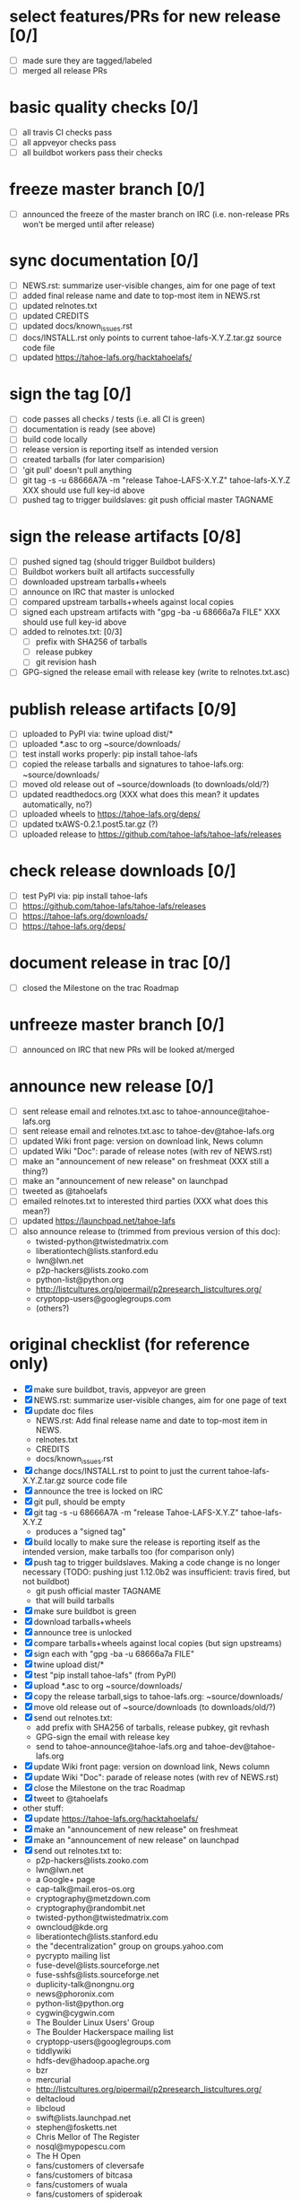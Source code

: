 ﻿* select features/PRs for new release [0/]
  - [ ] made sure they are tagged/labeled
  - [ ] merged all release PRs

* basic quality checks [0/]
  - [ ] all travis CI checks pass
  - [ ] all appveyor checks pass
  - [ ] all buildbot workers pass their checks

* freeze master branch [0/]
  - [ ] announced the freeze of the master branch on IRC (i.e. non-release PRs won't be merged until after release)

* sync documentation [0/]
  - [ ] NEWS.rst: summarize user-visible changes, aim for one page of text
  - [ ] added final release name and date to top-most item in NEWS.rst
  - [ ] updated relnotes.txt
  - [ ] updated CREDITS
  - [ ] updated docs/known_issues.rst
  - [ ] docs/INSTALL.rst only points to current tahoe-lafs-X.Y.Z.tar.gz source code file
  - [ ] updated https://tahoe-lafs.org/hacktahoelafs/

* sign the tag [0/]

  - [ ] code passes all checks / tests (i.e. all CI is green)
  - [ ] documentation is ready (see above)
  - [ ] build code locally
  - [ ] release version is reporting itself as intended version
  - [ ] created tarballs (for later comparision)
  - [ ] 'git pull' doesn't pull anything
  - [ ] git tag -s -u 68666A7A -m "release Tahoe-LAFS-X.Y.Z" tahoe-lafs-X.Y.Z
     XXX should use full key-id above
  - [ ] pushed tag to trigger buildslaves: git push official master TAGNAME

* sign the release artifacts [0/8]

  - [ ] pushed signed tag (should trigger Buildbot builders)
  - [ ] Buildbot workers built all artifacts successfully
  - [ ] downloaded upstream tarballs+wheels
  - [ ] announce on IRC that master is unlocked
  - [ ] compared upstream tarballs+wheels against local copies
  - [ ] signed each upstream artifacts with "gpg -ba -u 68666a7a FILE"
     XXX should use full key-id above
  - [ ] added to relnotes.txt: [0/3]
    - [ ] prefix with SHA256 of tarballs
    - [ ] release pubkey
    - [ ] git revision hash
  - [ ] GPG-signed the release email with release key (write to relnotes.txt.asc)

* publish release artifacts [0/9]

  - [ ] uploaded to PyPI via: twine upload dist/*
  - [ ] uploaded *.asc to org ~source/downloads/
  - [ ] test install works properly: pip install tahoe-lafs
  - [ ] copied the release tarballs and signatures to tahoe-lafs.org: ~source/downloads/
  - [ ] moved old release out of ~source/downloads (to downloads/old/?)
  - [ ] updated readthedocs.org (XXX what does this mean? it updates automatically, no?)
  - [ ] uploaded wheels to https://tahoe-lafs.org/deps/
  - [ ] updated txAWS-0.2.1.post5.tar.gz (?)
  - [ ] uploaded release to https://github.com/tahoe-lafs/tahoe-lafs/releases

* check release downloads [0/]

  - [ ] test PyPI via: pip install tahoe-lafs
  - [ ] https://github.com/tahoe-lafs/tahoe-lafs/releases
  - [ ] https://tahoe-lafs.org/downloads/
  - [ ] https://tahoe-lafs.org/deps/

* document release in trac [0/]

  - [ ] closed the Milestone on the trac Roadmap

* unfreeze master branch [0/]

  - [ ] announced on IRC that new PRs will be looked at/merged

* announce new release [0/]

  - [ ] sent release email and relnotes.txt.asc to tahoe-announce@tahoe-lafs.org
  - [ ] sent release email and relnotes.txt.asc to tahoe-dev@tahoe-lafs.org
  - [ ] updated Wiki front page: version on download link, News column
  - [ ] updated Wiki "Doc": parade of release notes (with rev of NEWS.rst)
  - [ ] make an "announcement of new release" on freshmeat (XXX still a thing?)
  - [ ] make an "announcement of new release" on launchpad
  - [ ] tweeted as @tahoelafs
  - [ ] emailed relnotes.txt to interested third parties (XXX what does this mean?)
  - [ ] updated https://launchpad.net/tahoe-lafs
  - [ ] also announce release to (trimmed from previous version of this doc):
      - twisted-python@twistedmatrix.com
      - liberationtech@lists.stanford.edu
      - lwn@lwn.net
      - p2p-hackers@lists.zooko.com
      - python-list@python.org
      - http://listcultures.org/pipermail/p2presearch_listcultures.org/
      - cryptopp-users@googlegroups.com
      - (others?)

* original checklist (for reference only)

  - [X] make sure buildbot, travis, appveyor are green
  - [X] NEWS.rst: summarize user-visible changes, aim for one page of text
  - [X] update doc files
    - NEWS.rst: Add final release name and date to top-most item in NEWS.
    - relnotes.txt
    - CREDITS
    - docs/known_issues.rst
  - [X] change docs/INSTALL.rst to point to just the current
    tahoe-lafs-X.Y.Z.tar.gz source code file
  - [X] announce the tree is locked on IRC
  - [X] git pull, should be empty
  - [X] git tag -s -u 68666A7A -m "release Tahoe-LAFS-X.Y.Z" tahoe-lafs-X.Y.Z
    - produces a "signed tag"
  - [X] build locally to make sure the release is reporting itself as the
    intended version, make tarballs too (for comparison only)
  - [X] push tag to trigger buildslaves. Making a code change is no longer
    necessary (TODO: pushing just 1.12.0b2 was insufficient: travis fired,
    but not buildbot)
    - git push official master TAGNAME
    - that will build tarballs
  - [X] make sure buildbot is green
  - [X] download tarballs+wheels
  - [X] announce tree is unlocked
  - [X] compare tarballs+wheels against local copies (but sign upstreams)
  - [X] sign each with "gpg -ba -u 68666a7a FILE"
  - [X] twine upload dist/*
  - [X] test "pip install tahoe-lafs" (from PyPI)
  - [X] upload *.asc to org ~source/downloads/
  - [X] copy the release tarball,sigs to tahoe-lafs.org: ~source/downloads/
  - [X] move old release out of ~source/downloads (to downloads/old/?)
  - [X] send out relnotes.txt:
    - add prefix with SHA256 of tarballs, release pubkey, git revhash
    - GPG-sign the email with release key
    - send to tahoe-announce@tahoe-lafs.org and tahoe-dev@tahoe-lafs.org
  - [X] update Wiki front page: version on download link, News column
  - [X] update Wiki "Doc": parade of release notes (with rev of NEWS.rst)
  - [X] close the Milestone on the trac Roadmap
  - [X] tweet to @tahoelafs
  - other stuff:
  - [X] update https://tahoe-lafs.org/hacktahoelafs/
  - [X] make an "announcement of new release" on freshmeat
  - [X] make an "announcement of new release" on launchpad
  - [X] send out relnotes.txt to:
    - p2p-hackers@lists.zooko.com
    - lwn@lwn.net
    - a Google+ page
    - cap-talk@mail.eros-os.org
    - cryptography@metzdown.com
    - cryptography@randombit.net
    - twisted-python@twistedmatrix.com
    - owncloud@kde.org
    - liberationtech@lists.stanford.edu
    - the "decentralization" group on groups.yahoo.com
    - pycrypto mailing list
    - fuse-devel@lists.sourceforge.net
    - fuse-sshfs@lists.sourceforge.net
    - duplicity-talk@nongnu.org
    - news@phoronix.com
    - python-list@python.org
    - cygwin@cygwin.com
    - The Boulder Linux Users' Group
    - The Boulder Hackerspace mailing list
    - cryptopp-users@googlegroups.com
    - tiddlywiki
    - hdfs-dev@hadoop.apache.org
    - bzr
    - mercurial
    - http://listcultures.org/pipermail/p2presearch_listcultures.org/
    - deltacloud
    - libcloud
    - swift@lists.launchpad.net
    - stephen@fosketts.net
    - Chris Mellor of The Register
    - nosql@mypopescu.com
    - The H Open
    - fans/customers of cleversafe
    - fans/customers of bitcasa
    - fans/customers of wuala
    - fans/customers of spideroak
